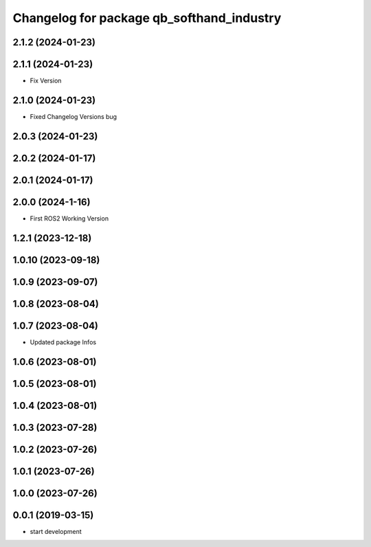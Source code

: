 ^^^^^^^^^^^^^^^^^^^^^^^^^^^^^^^^^^^^^^^^^^
Changelog for package qb_softhand_industry
^^^^^^^^^^^^^^^^^^^^^^^^^^^^^^^^^^^^^^^^^^

2.1.2 (2024-01-23)
------------------

2.1.1 (2024-01-23)
------------------
* Fix Version

2.1.0 (2024-01-23)
------------------
* Fixed Changelog Versions bug

2.0.3 (2024-01-23)
------------------

2.0.2 (2024-01-17)
------------------

2.0.1 (2024-01-17)
------------------

2.0.0 (2024-1-16)
------------------
* First ROS2 Working Version

1.2.1 (2023-12-18)
------------------

1.0.10 (2023-09-18)
-------------------

1.0.9 (2023-09-07)
------------------

1.0.8 (2023-08-04)
------------------

1.0.7 (2023-08-04)
------------------
* Updated package Infos

1.0.6 (2023-08-01)
------------------

1.0.5 (2023-08-01)
------------------

1.0.4 (2023-08-01)
------------------

1.0.3 (2023-07-28)
------------------

1.0.2 (2023-07-26)
------------------

1.0.1 (2023-07-26)
------------------

1.0.0 (2023-07-26)
------------------

0.0.1 (2019-03-15)
------------------
* start development

